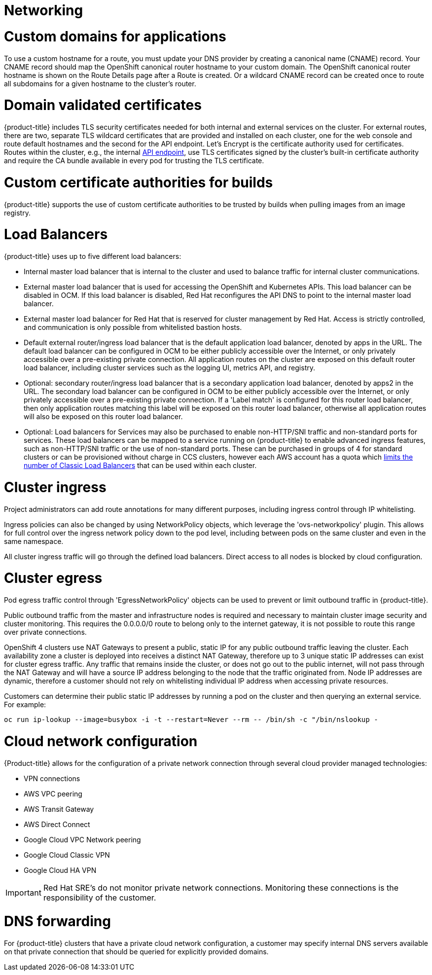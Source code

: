 // Module included in the following assemblies:
//
// * assemblies/osd_service_definition.adoc

[id="osd_sd_networking_{context}"]
= Networking

= Custom domains for applications
To use a custom hostname for a route, you must update your DNS provider by creating a canonical name (CNAME) record. Your CNAME record should map the OpenShift canonical router hostname to your custom domain. The OpenShift canonical router hostname is shown on the Route Details page after a Route is created. Or a wildcard CNAME record can be created once to route all subdomains for a given hostname to the cluster's router.

= Domain validated certificates
{product-title} includes TLS security certificates needed for both internal and external services on the cluster. For external routes, there are two, separate TLS wildcard certificates that are provided and installed on each cluster, one for the web console and route default hostnames and the second for the API endpoint. Let’s Encrypt is the certificate authority used for certificates. Routes within the cluster, e.g., the internal link:https://kubernetes.io/docs/tasks/access-application-cluster/access-cluster/#accessing-the-api-from-a-pod[API endpoint], use TLS certificates signed by the cluster's built-in certificate authority and require the CA bundle available in every pod for trusting the TLS certificate.

= Custom certificate authorities for builds
{product-title} supports the use of custom certificate authorities to be trusted by builds when pulling images from an image registry.

= Load Balancers
{product-title} uses up to five different load balancers:

- Internal master load balancer that is internal to the cluster and used to balance traffic for internal cluster communications.
- External master load balancer that is used for accessing the OpenShift and Kubernetes APIs. This load balancer can be disabled in OCM. If this load balancer is disabled, Red Hat reconfigures the API DNS to point to the internal master load balancer.
- External master load balancer for Red Hat that is reserved for cluster management by Red Hat. Access is strictly controlled, and communication is only possible from whitelisted bastion hosts.
- Default external router/ingress load balancer that is the default application load balancer, denoted by apps in the URL. The default load balancer can be configured in OCM to be either publicly accessible over the Internet, or only privately accessible over a pre-existing private connection. All application routes on the cluster are exposed on this default router load balancer, including cluster services such as the logging UI, metrics API, and registry.
- Optional: secondary router/ingress load balancer that is a secondary application load balancer, denoted by apps2 in the URL. The secondary load balancer can be configured in OCM to be either publicly accessible over the Internet, or only privately accessible over a pre-existing private connection. If a 'Label match' is configured for this router load balancer, then only application routes matching this label will be exposed on this router load balancer, otherwise all application routes will also be exposed on this router load balancer.
- Optional: Load balancers for Services may also be purchased to enable non-HTTP/SNI traffic and non-standard ports for services.  These load balancers can be mapped to a service running on {product-title} to enable advanced ingress features, such as non-HTTP/SNI traffic or the use of non-standard ports. These can be purchased in groups of 4 for standard clusters or can be provisioned without charge in CCS clusters, however each AWS account has a quota which link:https://docs.aws.amazon.com/elasticloadbalancing/latest/classic/elb-limits.html[limits the number of Classic Load Balancers] that can be used within each cluster.

= Cluster ingress
Project administrators can add route annotations for many different purposes, including ingress control through IP whitelisting.

Ingress policies can also be changed by using NetworkPolicy objects, which leverage the 'ovs-networkpolicy' plugin. This allows for full control over the ingress network policy down to the pod level, including between pods on the same cluster and even in the same namespace.

All cluster ingress traffic will go through the defined load balancers. Direct access to all nodes is blocked by cloud configuration.

= Cluster egress
Pod egress traffic control through 'EgressNetworkPolicy' objects can be used to prevent or limit outbound traffic in {product-title}.

Public outbound traffic from the master and infrastructure nodes is required and necessary to maintain cluster image security and cluster monitoring. This requires the 0.0.0.0/0 route to belong only to the internet gateway, it is not possible to route this range over private connections.

OpenShift 4 clusters use NAT Gateways to present a public, static IP for any public outbound traffic leaving the cluster. Each availability zone a cluster is deployed into receives a distinct NAT Gateway, therefore up to 3 unique static IP addresses can exist for cluster egress traffic. Any traffic that remains inside the cluster, or does not go out to the public internet, will not pass through the NAT Gateway and will have a source IP address belonging to the node that the traffic originated from. Node IP addresses are dynamic, therefore a customer should not rely on whitelisting individual IP address when accessing private resources.

Customers can determine their public static IP addresses by running a pod on the cluster and then querying an external service. For example:

----
oc run ip-lookup --image=busybox -i -t --restart=Never --rm -- /bin/sh -c "/bin/nslookup -
----

= Cloud network configuration
{Product-title} allows for the configuration of a private network connection through several cloud provider managed technologies:

- VPN connections
- AWS VPC peering
- AWS Transit Gateway
- AWS Direct Connect
- Google Cloud VPC Network peering
- Google Cloud Classic VPN
- Google Cloud HA VPN

[IMPORTANT]
====
Red Hat SRE's do not monitor private network connections. Monitoring these connections is the responsibility of the customer.
====

= DNS forwarding
For {product-title} clusters that have a private cloud network configuration, a customer may specify internal DNS servers available on that private connection that should be queried for explicitly provided domains.
